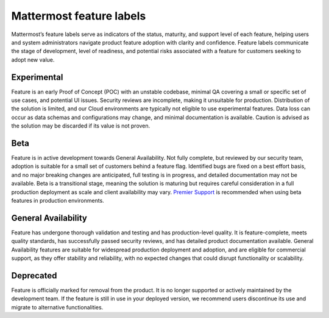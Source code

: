 Mattermost feature labels
==========================

Mattermost’s feature labels serve as indicators of the status, maturity, and support level of each feature, helping users and system administrators navigate product feature adoption with clarity and confidence. Feature labels communicate the stage of development, level of readiness, and potential risks associated with a feature for customers seeking to adopt new value.

Experimental
-------------

Feature is an early Proof of Concept (POC) with an unstable codebase, minimal QA covering a small or specific set of use cases, and potential UI issues. Security reviews are incomplete, making it unsuitable for production. Distribution of the solution is limited, and our Cloud environments are typically not eligible to use experimental features. Data loss can occur as data schemas and configurations may change, and minimal documentation is available. Caution is advised as the solution may be discarded if its value is not proven.

Beta
-----

Feature is in active development towards General Availability. Not fully complete, but reviewed by our security team, adoption is suitable for a small set of customers behind a feature flag. Identified bugs are fixed on a best effort basis, and no major breaking changes are anticipated, full testing is in progress, and detailed documentation may not be available. Beta is a transitional stage, meaning the solution is maturing but requires careful consideration in a full production deployment as scale and client availability may vary. `Premier Support <https://mattermost.com/support/>`__ is recommended when using beta features in production environments. 

General Availability
---------------------

Feature has undergone thorough validation and testing and has production-level quality. It is feature-complete, meets quality standards, has successfully passed security reviews, and has detailed product documentation available. General Availability features are suitable for widespread production deployment and adoption, and are eligible for commercial support, as they offer stability and reliability, with no expected changes that could disrupt functionality or scalability.

Deprecated
-----------

Feature is officially marked for removal from the product. It is no longer supported or actively maintained by the development team. If the feature is still in use in your deployed version, we recommend users discontinue its use and migrate to alternative functionalities.